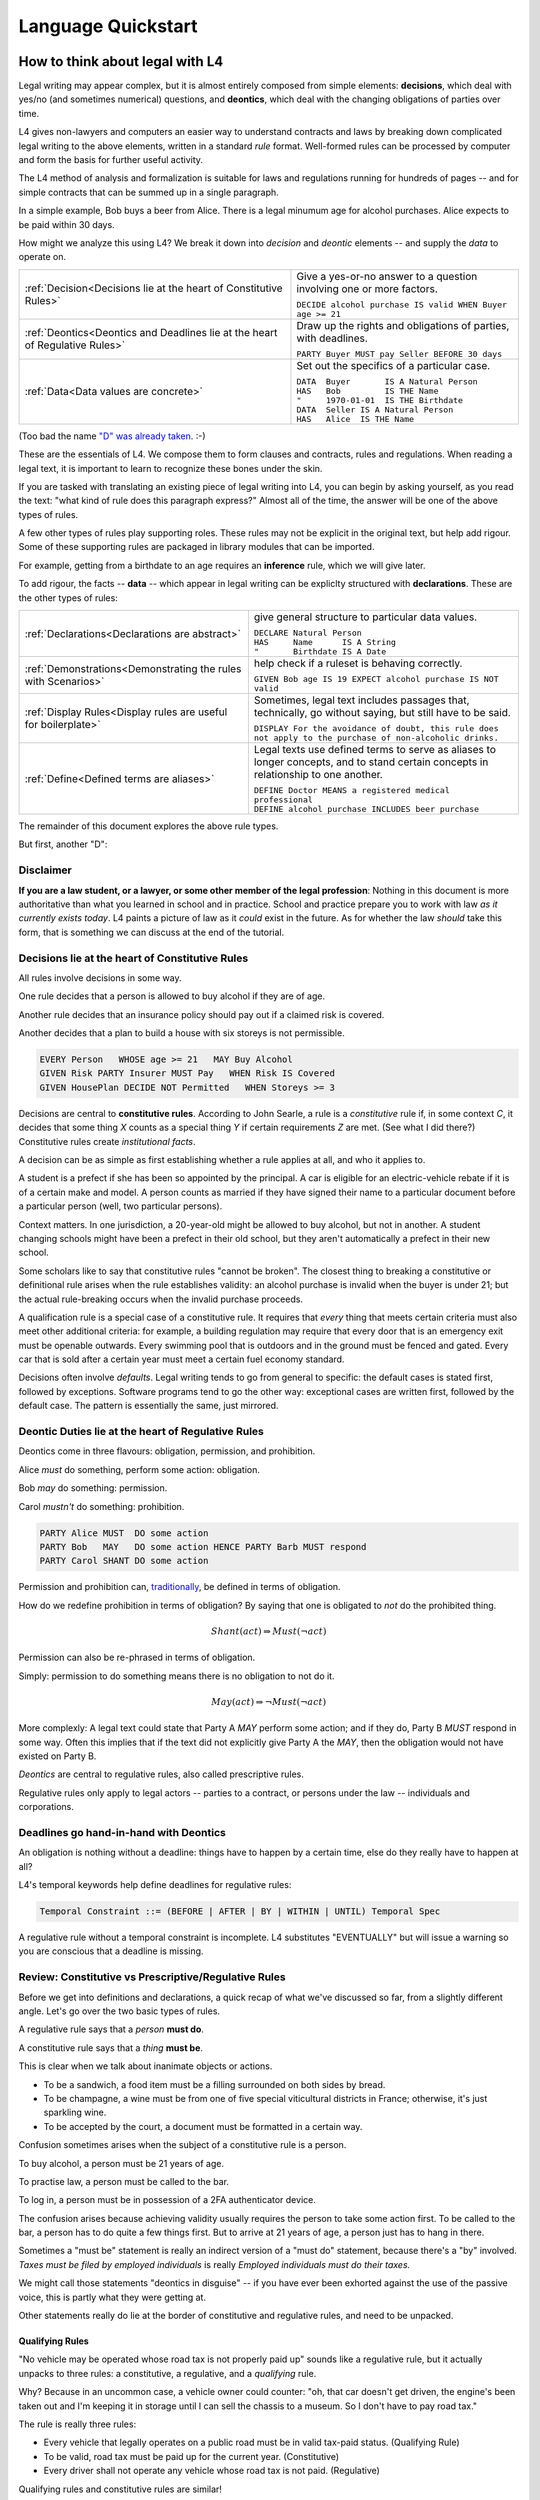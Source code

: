 .. _keywords:

###################
Language Quickstart
###################


How to think about legal with L4
================================

Legal writing may appear complex, but it is almost entirely composed
from simple elements: **decisions**, which deal with yes/no (and
sometimes numerical) questions, and **deontics**, which deal with the
changing obligations of parties over time.
  
L4 gives non-lawyers and computers an easier way to understand
contracts and laws by breaking down complicated legal writing to the
above elements, written in a standard *rule* format. Well-formed rules
can be processed by computer and form the basis for further useful
activity.

The L4 method of analysis and formalization is suitable for laws and
regulations running for hundreds of pages -- and for simple contracts
that can be summed up in a single paragraph.

In a simple example, Bob buys a beer from Alice. There is a legal
minumum age for alcohol purchases. Alice expects to be paid within 30
days.

How might we analyze this using L4? We break it down into *decision*
and *deontic* elements -- and supply the *data* to operate on.

.. list-table::
   :header-rows: 0

   * - :ref:`Decision<Decisions lie at the heart of Constitutive Rules>`
     - Give a yes-or-no answer to a question involving one or more factors.

       | ``DECIDE alcohol purchase IS valid WHEN Buyer age >= 21``

   * - :ref:`Deontics<Deontics and Deadlines lie at the heart of Regulative Rules>`
     - Draw up the rights and obligations of parties, with deadlines.

       | ``PARTY Buyer MUST pay Seller BEFORE 30 days``

   * - :ref:`Data<Data values are concrete>`
     - Set out the specifics of a particular case.

       | ``DATA  Buyer       IS A Natural Person``
       | ``HAS   Bob         IS THE Name``
       | ``"     1970-01-01  IS THE Birthdate``
       | ``DATA  Seller IS A Natural Person``
       | ``HAS   Alice  IS THE Name``

(Too bad the name `"D" was already taken <https://en.wikipedia.org/wiki/D_(programming_language)>`_. :-)

These are the essentials of L4. We compose them to form clauses and
contracts, rules and regulations. When reading a legal text, it is
important to learn to recognize these bones under the skin.

If you are tasked with translating an existing piece of legal writing
into L4, you can begin by asking yourself, as you read the text: "what
kind of rule does this paragraph express?" Almost all of the time, the
answer will be one of the above types of rules.

A few other types of rules play supporting roles. These rules may not
be explicit in the original text, but help add rigour. Some of these
supporting rules are packaged in library modules that can be imported.

For example, getting from a birthdate to an age requires an
**inference** rule, which we will give later.

To add rigour, the facts -- **data** -- which appear in legal writing
can be expliclty structured with **declarations**. These are the other
types of rules:

.. list-table::
   :header-rows: 0

   * - :ref:`Declarations<Declarations are abstract>`
     - give general structure to particular data values.

       | ``DECLARE Natural Person``
       | ``HAS     Name      IS A String``
       | ``"       Birthdate IS A Date``

   * - :ref:`Demonstrations<Demonstrating the rules with Scenarios>`
     - help check if a ruleset is behaving correctly.

       | ``GIVEN Bob age IS 19 EXPECT alcohol purchase IS NOT valid``

   * - :ref:`Display Rules<Display rules are useful for boilerplate>`
     - Sometimes, legal text includes passages that, technically, go
       without saying, but still have to be said.

       | ``DISPLAY For the avoidance of doubt, this rule does not apply to the purchase of non-alcoholic drinks.``

   * - :ref:`Define<Defined terms are aliases>`
     - Legal texts use defined terms to serve as aliases to longer concepts, and to stand certain concepts in relationship to one another.

       | ``DEFINE Doctor MEANS a registered medical professional``
       | ``DEFINE alcohol purchase INCLUDES beer purchase``

The remainder of this document explores the above rule types.

But first, another "D":

Disclaimer
----------

**If you are a law student, or a lawyer, or some other member of the legal profession**:
Nothing in this document is more authoritative than what you learned in school and in practice.
School and practice prepare you to work with law *as it currently exists today*.
L4 paints a picture of law as it *could* exist in the future.
As for whether the law *should* take this form, that is something we can discuss at the end of the tutorial.



Decisions lie at the heart of Constitutive Rules
------------------------------------------------

All rules involve decisions in some way.

One rule decides that a person is allowed to buy alcohol if they are
of age.

Another rule decides that an insurance policy should pay out if a
claimed risk is covered.

Another decides that a plan to build a house with six storeys is
not permissible.

.. code-block:: l4

   EVERY Person   WHOSE age >= 21   MAY Buy Alcohol
   GIVEN Risk PARTY Insurer MUST Pay   WHEN Risk IS Covered
   GIVEN HousePlan DECIDE NOT Permitted   WHEN Storeys >= 3

Decisions are central to **constitutive rules**. According to John
Searle, a rule is a *constitutive* rule if, in some context `C`, it
decides that some thing `X` counts as a special thing `Y` if certain
requirements `Z` are met. (See what I did there?) Constitutive rules
create *institutional facts*.

A decision can be as simple as first establishing whether a rule
applies at all, and who it applies to.

A student is a prefect if she has been so appointed by the principal.
A car is eligible for an electric-vehicle rebate if it is of a certain
make and model. A person counts as married if they have signed their
name to a particular document before a particular person (well, two
particular persons).

Context matters. In one jurisdiction, a 20-year-old might be allowed
to buy alcohol, but not in another. A student changing schools might
have been a prefect in their old school, but they aren't automatically
a prefect in their new school.

Some scholars like to say that constitutive rules "cannot be broken".
The closest thing to breaking a constitutive or definitional rule
arises when the rule establishes validity: an alcohol purchase is
invalid when the buyer is under 21; but the actual rule-breaking
occurs when the invalid purchase proceeds.

A qualification rule is a special case of a constitutive rule. It
requires that *every* thing that meets certain criteria must also meet
other additional criteria: for example, a building regulation may
require that every door that is an emergency exit must be openable
outwards. Every swimming pool that is outdoors and in the ground must
be fenced and gated. Every car that is sold after a certain year must
meet a certain fuel economy standard.

Decisions often involve *defaults*. Legal writing tends to go from
general to specific: the default cases is stated first, followed by
exceptions. Software programs tend to go the other way: exceptional
cases are written first, followed by the default case. The pattern is
essentially the same, just mirrored.

Deontic Duties lie at the heart of Regulative Rules
---------------------------------------------------

Deontics come in three flavours: obligation, permission, and prohibition.

Alice *must* do something, perform some action: obligation.

Bob *may* do something: permission.

Carol *mustn't* do something: prohibition.

.. code-block:: l4

   PARTY Alice MUST  DO some action
   PARTY Bob   MAY   DO some action HENCE PARTY Barb MUST respond
   PARTY Carol SHANT DO some action   

Permission and prohibition can, `traditionally <https://plato.stanford.edu/entries/logic-deontic/#TradScheModaAnal>`_, be defined in terms of obligation.

How do we redefine prohibition in terms of obligation? By saying that
one is obligated to *not* do the prohibited thing.

.. math::

    Shant(act) \Rightarrow Must (\lnot act)

Permission can also be re-phrased in terms of obligation.

Simply: permission to do something means there is no obligation to not do it.

.. math::

    May(act) \Rightarrow \lnot Must (\lnot act)

More complexly: A legal text could state that Party A `MAY` perform
some action; and if they do, Party B `MUST` respond in some way. Often
this implies that if the text did not explicitly give Party A the
`MAY`, then the obligation would not have existed on Party B.

*Deontics* are central to regulative rules, also called prescriptive
rules.

Regulative rules only apply to legal actors -- parties to a contract,
or persons under the law -- individuals and corporations.

Deadlines go hand-in-hand with Deontics
---------------------------------------

An obligation is nothing without a deadline: things have to happen by a certain time, else do they really have to happen at all?

L4's temporal keywords help define deadlines for regulative rules:

.. code-block:: bnf

    Temporal Constraint ::= (BEFORE | AFTER | BY | WITHIN | UNTIL) Temporal Spec				

A regulative rule without a temporal constraint is incomplete. L4 substitutes "EVENTUALLY" but will issue a warning so you are conscious that a deadline is missing.


Review: Constitutive vs Prescriptive/Regulative Rules
-----------------------------------------------------

Before we get into definitions and declarations, a quick recap of what
we've discussed so far, from a slightly different angle. Let's go over
the two basic types of rules.

A regulative rule says that a *person* **must do**.

A constitutive rule says that a *thing* **must be**.

This is clear when we talk about inanimate objects or actions.

* To be a sandwich, a food item must be a filling surrounded on both sides by bread.
* To be champagne, a wine must be from one of five special viticultural districts in France; otherwise, it's just sparkling wine.
* To be accepted by the court, a document must be formatted in a certain way.

Confusion sometimes arises when the subject of a constitutive rule is a person.

To buy alcohol, a person must be 21 years of age.

To practise law, a person must be called to the bar.

To log in, a person must be in possession of a 2FA authenticator device.

The confusion arises because achieving validity usually requires the
person to take some action first. To be called to the bar, a person
has to do quite a few things first. But to arrive at 21 years of age,
a person just has to hang in there.

Sometimes a "must be" statement is really an indirect version of a
"must do" statement, because there's a "by" involved.
*Taxes must be filed by employed individuals* is really
*Employed individuals must do their taxes.*

We might call those statements "deontics in disguise" -- if you have
ever been exhorted against the use of the passive voice, this is
partly what they were getting at.

Other statements really do lie at the border of constitutive and
regulative rules, and need to be unpacked.

Qualifying Rules
^^^^^^^^^^^^^^^^

"No vehicle may be operated whose road tax is not properly paid up"
sounds like a regulative rule, but it actually unpacks to three rules:
a constitutive, a regulative, and a *qualifying* rule.

Why? Because in an uncommon case, a vehicle owner could counter: "oh,
that car doesn't get driven, the engine's been taken out and I'm
keeping it in storage until I can sell the chassis to a museum. So I
don't have to pay road tax."

The rule is really three rules:

* Every vehicle that legally operates on a public road must be
  in valid tax-paid status. (Qualifying Rule)

* To be valid, road tax must be paid up for the current year.
  (Constitutive)

* Every driver shall not operate any vehicle whose road tax is not paid.
  (Regulative)

Qualifying rules and constitutive rules are similar!

Constitutive rules state that an X counts as a Y when it meets certain
criteria. Very often, the Y is simply that it is a *valid* X in some
way.

Qualifying rules state that *every* X (within a certain scope) must be a Y.

We're still working on the syntax of qualifying rules, but they are
likely to follow the syntax of regulative rules, but with the
mandatory keywords `BE` or `HAVE` instead of `DO`.


Or else what?
^^^^^^^^^^^^^

Regulative rules often carry an implicit "or what?"

If we say: "you must move your car by 8am" the "or what" is: "or it
may get towed, and you will have to pay a fine."

You could ask "or what" again: "and if you don't pay the fine, you may
never get your car back."

This gets into *scope goals*. We'll return to that later.

Data values are concrete
------------------------

Specific cases involve individuals: the buyer and seller are Bob and
Alice, the price is $100, the car is painted pink. These facts are
recorded in `DATA` rules.

`DATA` rules are used when you concretize a particular concrete
template to an instance that is expected to actually be signed.

They give concrete particulars to an abstract template: for instance,
a contract might talk about a Buyer and a Seller in the abstract, and
later particularize those parties in an Annex with name, address, and
identifying numbers. The material in that Annex would be recorded as
`DATA` rules.


Declarations are abstract
-------------------------

Where data values talk about concrete "variables", declarations talk
about abstract "types".

If you're an object-oriented programmer, you can think of a
declaration as a class, and a data value as an instance variable.

If you're a functional programmer, you can think of declarations as
types, and data as values in those types.

If you spend a lot of time with JSON, you can think of declarations as
a schema, and a data value as a JSON object satisfying that schema.

If you have a database background, you can think of a declaration as a
database or table schema, and a data value as a row inserted into
the table.

What are definitions?
---------------------

*Definitions* bind names to things.

In laws and contracts we are used to seeing defined terms; these are
analogous to *aliases* in programs, which give us ways to refer to
concepts and values by name.

Defined terms sometimes "ground out" to a string of words which has
meaning to a human, but not to a computer. Sometimes they represent a
punt: "Doctor means a registered medical professional" is good enough
for the contract to make sense, but anyone relying on that definition
to scrutinize a particular individual claiming to be a doctor may want
to consult the relevant offically approved register just to be sure.
Operationally, such a lookup *may* be facilitated by software, but it
doesn't have to be for the contract itself to work.


Keywords: Declarations and Data
===============================

This chapter introduces a handful of L4 keywords. 

DECLARE and DATA, for data types and values, and HAS-Attributes
---------------------------------------------------------------

DECLARE and DATA have to do with data types and values.

If you are familiar with Object-Oriented Programming, you will find the DECLARE and DATA concepts familiar.

We use DECLARE to set up our:

    - classes
    - records
    - types
    - schemas
    - ontology
    - templates

We use DATA to instantiate those templates with concrete values: the specific variables of a particular agreement.

These declarations and data values are automatically exported to the programming language of your choice, lessening the burden of programming downstream.

Consider the following code

.. code-block:: bnf

    Type Declaration	::=		DECLARE			MultiTerm			  [Type Signature]	
					[Has-Attribute  ]								
					[       ...     ]							
																		
    Has-Attribute	::=		HAS			MultiTerm			  [Type Signature]	
					[       ...     ]
					[Has-Attribute	]	

This syntax rule means you can have multiple HAS-Attributes, listed on subsequent lines. For convenience, only the first HAS keyword is necessary; subsequent lines don't need it.

HAS-Attributes can nest, such that one record declaration can contain another.
For example:

.. code-block:: bnf

    Variable       	::=	DATA		Value Term		[Type Signature	]	//class-object instantiation				
				HAS		MultiTerm		[Type Signature	]							
						[ ... ]														

Variable instantiations with the DATA keyword follow the same format as DECLARE.

In Detail
^^^^^^^^^

The syntax for DECLAREs and DATA contains a counterintuitive detail.

A DECLARE rule begins with the name of the type, then the optional supertype.
It goes on to give the names of the attribute fields, then their types.
So far, this ordering is consistent with most other OOPy languages.

For instance, here's how we say it in Typescript:

.. code-block:: typescript

    class Money {
      amount   : number;
      currency : Currency;
    }

You might object: "why /class/ and not /interface/?" Fair enough; you can think of it as an interface too.

We would say it in much the same way in L4:

.. code-block:: l4

    DECLARE Money
    HAS amount    IS A Number
        currency  IS A Currency

No surprises so far.

In Typescript, we would instantiate a variable into the class:

.. code-block:: typescript

    let price : Money = {
      amount   : 100,
      currency : usd
    }

In Typescript, as in Javascript, JSON, Python, etc, the name of the attribute is followed by the value. Every language with records or dictionaries does it this way.

In L4, attribute values come first, and are followed by the names!

A DATA rule gives the name of the variable, then the type.
The attributes then give the value of the variable, then the name.

.. code-block:: l4

    DATA price IS A Money
    HAS 100      IS THE amount
        USD      IS THE currency

This probably feels backward to what you are used to.

There is a good reason for this: conceptually, the specialization/subtyping "hierarchy" goes something like
superclass -> subclass -> instance record -> attribute name -> attribute value.

Arguably, if the type of ~amount~ is ~Integer~, then the "type" of 100 is ~amount~.

Internal dev note: In practice, this means the Interpreter,
PrettyPrinter, and transpilers need be careful about destructuring
TypeSigs, because your instincts may not serve you in L4.

Second issue: records can continue to nest.

.. code-block:: l4

    DECLARE Money
    HAS amount    IS A Number
        currency  IS A Currency
        HAS       unitName     IS A String
                  subUnitName  IS A String
                  subUnitScale IS AN Integer
                  region       IS A String

This desugars to:

.. code-block:: l4

    DECLARE Money
    HAS amount    IS A Number
        currency  IS A Currency

    DECLARE Currency
    HAS unitName     IS A String
        subUnitName  IS A String
        subUnitScale IS AN Integer
        region       IS A String

In technical terms, we might say we have hoisted `Currency` to the top level.

Following the pattern of the original nesting, one might `DATA` like so:

.. code-block:: l4

    DATA price   IS A Money
    HAS  100      IS THE amount
         tnd      IS A   currency
         HAS dinar   IS THE unitName
             millime IS THE subUnitName
             1000    IS THE subUnitScale
             Tunisia IS THE region

This is the philosophy of "inline-ism" at work: we are encountering
the Tunisian dinar for the first time in this rule, and so we define
it as we go. This is a natural reading.

And, as with the `DECLARE`, we hoist it to the top. A `DATA` rule is
scoped to the entire L4 module in which it is defined.

Nesting, by the way, goes to the right, immediately below.

A more formalist style might insist on writing these things separately:

.. code-block:: l4

    DATA price    IS A   Money
    HAS  100      IS THE amount
         tnd      IS THE Currency

    DATA tnd     IS A   Currency
    HAS  dinar   IS THE unitName
         millime IS THE subUnitName
         1000    IS THE subUnitScale
         Tunisia IS THE region

Hoisting the `tnd` to the top-level makes sense. As globals go,
currencies are long-lived enough to stay stable over the course of a
particular L4 specification.

Indeed, the L4 compiler does desugar nested definitions that are
phrased in the above form.

Now we know a top-level global value: `tnd`, which we can reuse later.

But what about nesting sub-records that are not to be hoisted?

Suppose we have a line type:

.. code-block:: l4

    DECLARE line
    HAS start IS A Point
        HAS x IS A Number
            y IS A Number
	end   IS A Point
        color IS A String

From this `DECLARE`, we hoist `Point` to top-level:
	
.. code-block:: l4

    DECLARE line
    HAS start IS A Point
	end   IS A Point
        color IS A String

    DECLARE Point
    HAS x IS A Number
        y IS A Number

But in the `DATA`,

.. code-block:: l4

    DATA myFirstLine
    HAS p1    IS THE start
        HAS 1 IS THE x
	    2 IS THE y
        p2    IS THE end
	HAS 5 IS THE x
	    6 IS THE y
	green IS THE color

We don't want to hoist `p1` and `p2`, the `start` and the `end`, to top-level; that would make no sense.

(Green doesn't get hoisted because `green` it has no sub-attributes.)

Solution: leave the `start` and `end` fields unnamed. We remove the `p1` and `p2` bindings:

.. code-block:: l4

    DATA myFirstLine
    HAS start
        HAS 1 IS THE x
	    2 IS THE y
        end
	HAS 5 IS THE x
	    6 IS THE y
        green IS THE color

So the rules are these:

* DECLARE rules can use as many nested `HAS` as desired. In desugaring, declared attribute fields that have nested sub-attributes are hoisted to top-level. The standard syntax is `HAS fieldname IS A Type`.

* DATA rules follow the same nested `HAS` structure as their original `DECLARE`s.

* If a HAS attribute does not have further HAS children beneath it, is always formatted as `HAS label IS THE fieldname`.

* If a HAS attribute does have further HAS children nested within it, and it is given simply as `HAS fieldname`, it is not hoisted; this is usually what you want.

* If a HAS attribute does have further HAS children nested within it, and it is given as `HAS label IS A fieldname`, then `label` is hoisted to top level.


Further Syntactic Sugar
^^^^^^^^^^^^^^^^^^^^^^^

In a future version of the language we will support this as well.

.. code-block:: l4

    DATA myFirstLine
    HAS  start x 1 y 2
         end   x 5 y 6
         color green

We might entertain a RelationalPredicate form where instead of saying `IS A`
we say `IS`: 
	
.. code-block:: l4

    DATA myFirstLine
    HAS  start x IS 1
	       y IS 2
         end   x IS 5
               y IS 6
         color   IS green

----------------------------------------------------
MUST, SHANT, and MAY for obligations and permissions
----------------------------------------------------

Laws and contracts impose *obligations* and *prohibitions* on persons, and grant *permissions*. These ideas are central to *deontic logic*, and underlie L4's keywords MUST, SHANT, and MAY, respectively.

.. code-block:: bnf
    
    Deontic Keyword ::= (MUST | MAY | SHANT)	

Within the context of a single rule, these deontic keywords specify different consequences for the satisfaction or violation of the rule.

-------------------------------------------
FULFILLED and BREACH for consequences in L4
-------------------------------------------

The two fundamental consequences in L4 are FULFILLED and BREACH.

.. code-block:: bnf

                    If the actor does not perform the action by the deadline            If the actor performs the action by the deadline								
        MUST		    BREACHED                                                            		    FULFILLED								
        SHANT		    FULFILLED										    BREACHED								
        MAY		    FULFILLED										    FULFILLED								

We observe that a MAY rule is permissive: if you do it, fine! If you don't, fine!

L4's workflow diagrams follow a convention: a rule that is satisfied proceeds to the bottom right, while a rule that is violated proceeds to the bottom left. The ""happy path"" therefore runs along the right side of a diagram.

A MAY rule shows action to the right, and inaction to the left.

------------------------------------------------------------------
HENCE and LEST for regulative rules and connecting blocks of code
------------------------------------------------------------------

Ordinary programming languages use the IF … THEN … ELSE construct to connect blocks of code, based on whether the conditions in the IF were met.

L4 uses THUS instead of THEN, and LEST instead of ELSE, to connect regulative rules, based on whether the preceding rule was satisfied.

.. code-block:: bnf

    Regulative Connector ::=	(THUS | LEST)		
                                 Rule Label | Regulative Rule				

Individual regulative rules connect with one another to form a graph, or a flowchart, describing a workflow.

Putting it all together
=======================

Enough theory. Let's explore encoding your first contract!


